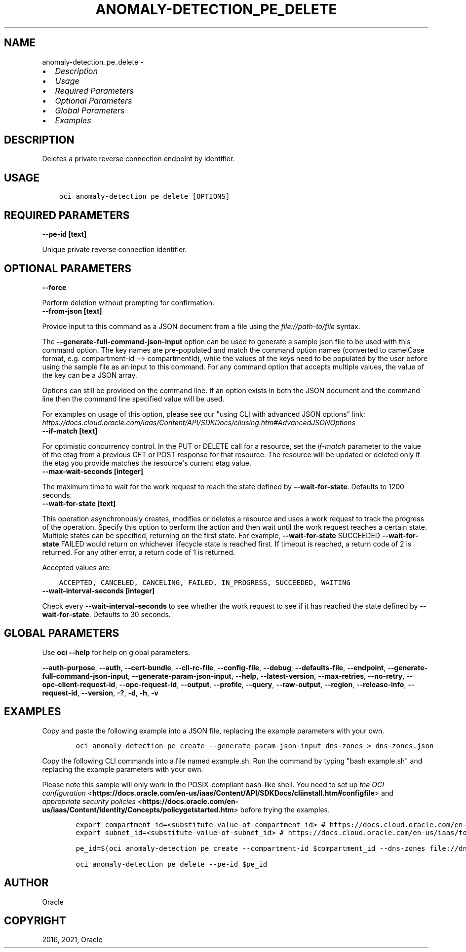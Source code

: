 .\" Man page generated from reStructuredText.
.
.
.nr rst2man-indent-level 0
.
.de1 rstReportMargin
\\$1 \\n[an-margin]
level \\n[rst2man-indent-level]
level margin: \\n[rst2man-indent\\n[rst2man-indent-level]]
-
\\n[rst2man-indent0]
\\n[rst2man-indent1]
\\n[rst2man-indent2]
..
.de1 INDENT
.\" .rstReportMargin pre:
. RS \\$1
. nr rst2man-indent\\n[rst2man-indent-level] \\n[an-margin]
. nr rst2man-indent-level +1
.\" .rstReportMargin post:
..
.de UNINDENT
. RE
.\" indent \\n[an-margin]
.\" old: \\n[rst2man-indent\\n[rst2man-indent-level]]
.nr rst2man-indent-level -1
.\" new: \\n[rst2man-indent\\n[rst2man-indent-level]]
.in \\n[rst2man-indent\\n[rst2man-indent-level]]u
..
.TH "ANOMALY-DETECTION_PE_DELETE" "1" "Jul 12, 2021" "2.26.2" "OCI CLI Command Reference"
.SH NAME
anomaly-detection_pe_delete \- 
.INDENT 0.0
.IP \(bu 2
\fI\%Description\fP
.IP \(bu 2
\fI\%Usage\fP
.IP \(bu 2
\fI\%Required Parameters\fP
.IP \(bu 2
\fI\%Optional Parameters\fP
.IP \(bu 2
\fI\%Global Parameters\fP
.IP \(bu 2
\fI\%Examples\fP
.UNINDENT
.SH DESCRIPTION
.sp
Deletes a private reverse connection endpoint by identifier.
.SH USAGE
.INDENT 0.0
.INDENT 3.5
.sp
.nf
.ft C
oci anomaly\-detection pe delete [OPTIONS]
.ft P
.fi
.UNINDENT
.UNINDENT
.SH REQUIRED PARAMETERS
.INDENT 0.0
.TP
.B \-\-pe\-id [text]
.UNINDENT
.sp
Unique private reverse connection identifier.
.SH OPTIONAL PARAMETERS
.INDENT 0.0
.TP
.B \-\-force
.UNINDENT
.sp
Perform deletion without prompting for confirmation.
.INDENT 0.0
.TP
.B \-\-from\-json [text]
.UNINDENT
.sp
Provide input to this command as a JSON document from a file using the \fI\%file://path\-to/file\fP syntax.
.sp
The \fB\-\-generate\-full\-command\-json\-input\fP option can be used to generate a sample json file to be used with this command option. The key names are pre\-populated and match the command option names (converted to camelCase format, e.g. compartment\-id \-\-> compartmentId), while the values of the keys need to be populated by the user before using the sample file as an input to this command. For any command option that accepts multiple values, the value of the key can be a JSON array.
.sp
Options can still be provided on the command line. If an option exists in both the JSON document and the command line then the command line specified value will be used.
.sp
For examples on usage of this option, please see our "using CLI with advanced JSON options" link: \fI\%https://docs.cloud.oracle.com/iaas/Content/API/SDKDocs/cliusing.htm#AdvancedJSONOptions\fP
.INDENT 0.0
.TP
.B \-\-if\-match [text]
.UNINDENT
.sp
For optimistic concurrency control. In the PUT or DELETE call for a resource, set the \fIif\-match\fP parameter to the value of the etag from a previous GET or POST response for that resource. The resource will be updated or deleted only if the etag you provide matches the resource\(aqs current etag value.
.INDENT 0.0
.TP
.B \-\-max\-wait\-seconds [integer]
.UNINDENT
.sp
The maximum time to wait for the work request to reach the state defined by \fB\-\-wait\-for\-state\fP\&. Defaults to 1200 seconds.
.INDENT 0.0
.TP
.B \-\-wait\-for\-state [text]
.UNINDENT
.sp
This operation asynchronously creates, modifies or deletes a resource and uses a work request to track the progress of the operation. Specify this option to perform the action and then wait until the work request reaches a certain state. Multiple states can be specified, returning on the first state. For example, \fB\-\-wait\-for\-state\fP SUCCEEDED \fB\-\-wait\-for\-state\fP FAILED would return on whichever lifecycle state is reached first. If timeout is reached, a return code of 2 is returned. For any other error, a return code of 1 is returned.
.sp
Accepted values are:
.INDENT 0.0
.INDENT 3.5
.sp
.nf
.ft C
ACCEPTED, CANCELED, CANCELING, FAILED, IN_PROGRESS, SUCCEEDED, WAITING
.ft P
.fi
.UNINDENT
.UNINDENT
.INDENT 0.0
.TP
.B \-\-wait\-interval\-seconds [integer]
.UNINDENT
.sp
Check every \fB\-\-wait\-interval\-seconds\fP to see whether the work request to see if it has reached the state defined by \fB\-\-wait\-for\-state\fP\&. Defaults to 30 seconds.
.SH GLOBAL PARAMETERS
.sp
Use \fBoci \-\-help\fP for help on global parameters.
.sp
\fB\-\-auth\-purpose\fP, \fB\-\-auth\fP, \fB\-\-cert\-bundle\fP, \fB\-\-cli\-rc\-file\fP, \fB\-\-config\-file\fP, \fB\-\-debug\fP, \fB\-\-defaults\-file\fP, \fB\-\-endpoint\fP, \fB\-\-generate\-full\-command\-json\-input\fP, \fB\-\-generate\-param\-json\-input\fP, \fB\-\-help\fP, \fB\-\-latest\-version\fP, \fB\-\-max\-retries\fP, \fB\-\-no\-retry\fP, \fB\-\-opc\-client\-request\-id\fP, \fB\-\-opc\-request\-id\fP, \fB\-\-output\fP, \fB\-\-profile\fP, \fB\-\-query\fP, \fB\-\-raw\-output\fP, \fB\-\-region\fP, \fB\-\-release\-info\fP, \fB\-\-request\-id\fP, \fB\-\-version\fP, \fB\-?\fP, \fB\-d\fP, \fB\-h\fP, \fB\-v\fP
.SH EXAMPLES
.sp
Copy and paste the following example into a JSON file, replacing the example parameters with your own.
.INDENT 0.0
.INDENT 3.5
.sp
.nf
.ft C
    oci anomaly\-detection pe create \-\-generate\-param\-json\-input dns\-zones > dns\-zones.json
.ft P
.fi
.UNINDENT
.UNINDENT
.sp
Copy the following CLI commands into a file named example.sh. Run the command by typing "bash example.sh" and replacing the example parameters with your own.
.sp
Please note this sample will only work in the POSIX\-compliant bash\-like shell. You need to set up \fI\%the OCI configuration\fP <\fBhttps://docs.oracle.com/en-us/iaas/Content/API/SDKDocs/cliinstall.htm#configfile\fP> and \fI\%appropriate security policies\fP <\fBhttps://docs.oracle.com/en-us/iaas/Content/Identity/Concepts/policygetstarted.htm\fP> before trying the examples.
.INDENT 0.0
.INDENT 3.5
.sp
.nf
.ft C
    export compartment_id=<substitute\-value\-of\-compartment_id> # https://docs.cloud.oracle.com/en\-us/iaas/tools/oci\-cli/latest/oci_cli_docs/cmdref/anomaly\-detection/pe/create.html#cmdoption\-compartment\-id
    export subnet_id=<substitute\-value\-of\-subnet_id> # https://docs.cloud.oracle.com/en\-us/iaas/tools/oci\-cli/latest/oci_cli_docs/cmdref/anomaly\-detection/pe/create.html#cmdoption\-subnet\-id

    pe_id=$(oci anomaly\-detection pe create \-\-compartment\-id $compartment_id \-\-dns\-zones file://dns\-zones.json \-\-subnet\-id $subnet_id \-\-query data.id \-\-raw\-output)

    oci anomaly\-detection pe delete \-\-pe\-id $pe_id
.ft P
.fi
.UNINDENT
.UNINDENT
.SH AUTHOR
Oracle
.SH COPYRIGHT
2016, 2021, Oracle
.\" Generated by docutils manpage writer.
.
